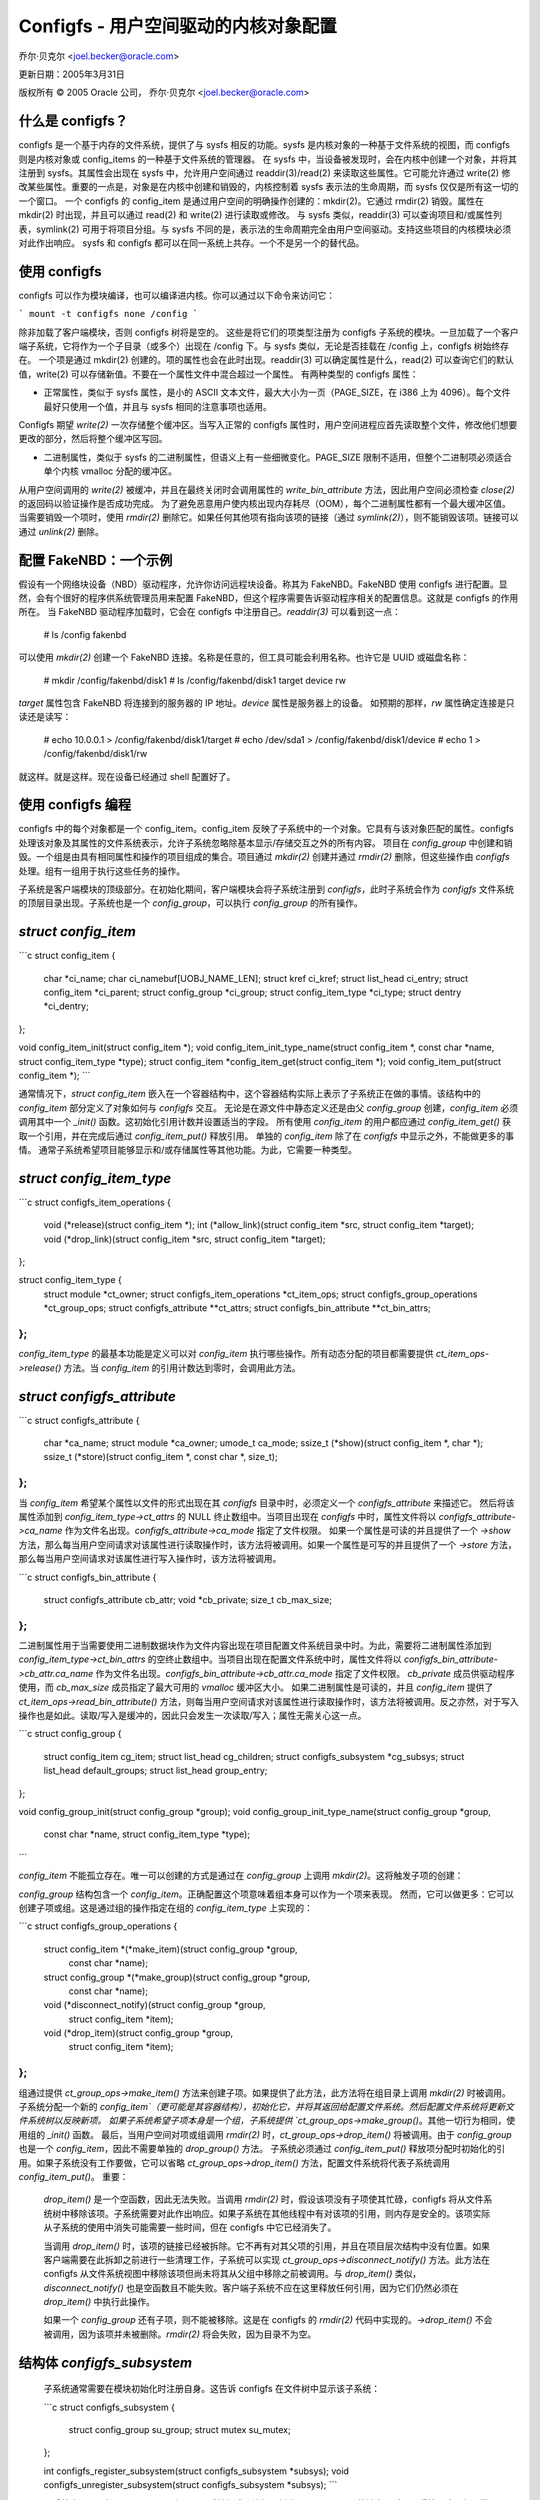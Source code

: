 =======================================================
Configfs - 用户空间驱动的内核对象配置
=======================================================

乔尔·贝克尔 <joel.becker@oracle.com>

更新日期：2005年3月31日

版权所有 © 2005 Oracle 公司，
乔尔·贝克尔 <joel.becker@oracle.com>

什么是 configfs？
=================

configfs 是一个基于内存的文件系统，提供了与 sysfs 相反的功能。sysfs 是内核对象的一种基于文件系统的视图，而 configfs 则是内核对象或 config_items 的一种基于文件系统的管理器。
在 sysfs 中，当设备被发现时，会在内核中创建一个对象，并将其注册到 sysfs。其属性会出现在 sysfs 中，允许用户空间通过 readdir(3)/read(2) 来读取这些属性。它可能允许通过 write(2) 修改某些属性。重要的一点是，对象是在内核中创建和销毁的，内核控制着 sysfs 表示法的生命周期，而 sysfs 仅仅是所有这一切的一个窗口。
一个 configfs 的 config_item 是通过用户空间的明确操作创建的：mkdir(2)。它通过 rmdir(2) 销毁。属性在 mkdir(2) 时出现，并且可以通过 read(2) 和 write(2) 进行读取或修改。
与 sysfs 类似，readdir(3) 可以查询项目和/或属性列表，symlink(2) 可用于将项目分组。与 sysfs 不同的是，表示法的生命周期完全由用户空间驱动。支持这些项目的内核模块必须对此作出响应。
sysfs 和 configfs 都可以在同一系统上共存。一个不是另一个的替代品。

使用 configfs
==============

configfs 可以作为模块编译，也可以编译进内核。你可以通过以下命令来访问它：

```
mount -t configfs none /config
```

除非加载了客户端模块，否则 configfs 树将是空的。
这些是将它们的项类型注册为 configfs 子系统的模块。一旦加载了一个客户端子系统，它将作为一个子目录（或多个）出现在 /config 下。与 sysfs 类似，无论是否挂载在 /config 上，configfs 树始终存在。
一个项是通过 mkdir(2) 创建的。项的属性也会在此时出现。readdir(3) 可以确定属性是什么，read(2) 可以查询它们的默认值，write(2) 可以存储新值。不要在一个属性文件中混合超过一个属性。
有两种类型的 configfs 属性：

* 正常属性，类似于 sysfs 属性，是小的 ASCII 文本文件，最大大小为一页（PAGE_SIZE，在 i386 上为 4096）。每个文件最好只使用一个值，并且与 sysfs 相同的注意事项也适用。
Configfs 期望 `write(2)` 一次存储整个缓冲区。当写入正常的 configfs 属性时，用户空间进程应首先读取整个文件，修改他们想要更改的部分，然后将整个缓冲区写回。

* 二进制属性，类似于 sysfs 的二进制属性，但语义上有一些细微变化。PAGE_SIZE 限制不适用，但整个二进制项必须适合单个内核 vmalloc 分配的缓冲区。
从用户空间调用的 `write(2)` 被缓冲，并且在最终关闭时会调用属性的 `write_bin_attribute` 方法，因此用户空间必须检查 `close(2)` 的返回码以验证操作是否成功完成。
为了避免恶意用户使内核出现内存耗尽（OOM），每个二进制属性都有一个最大缓冲区值。
当需要销毁一个项时，使用 `rmdir(2)` 删除它。如果任何其他项有指向该项的链接（通过 `symlink(2)`），则不能销毁该项。链接可以通过 `unlink(2)` 删除。

配置 FakeNBD：一个示例
===============================

假设有一个网络块设备（NBD）驱动程序，允许你访问远程块设备。称其为 FakeNBD。FakeNBD 使用 configfs 进行配置。显然，会有个很好的程序供系统管理员用来配置 FakeNBD，但这个程序需要告诉驱动程序相关的配置信息。这就是 configfs 的作用所在。
当 FakeNBD 驱动程序加载时，它会在 configfs 中注册自己。`readdir(3)` 可以看到这一点：

	# ls /config
	fakenbd

可以使用 `mkdir(2)` 创建一个 FakeNBD 连接。名称是任意的，但工具可能会利用名称。也许它是 UUID 或磁盘名称：

	# mkdir /config/fakenbd/disk1
	# ls /config/fakenbd/disk1
	target device rw

`target` 属性包含 FakeNBD 将连接到的服务器的 IP 地址。`device` 属性是服务器上的设备。
如预期的那样，`rw` 属性确定连接是只读还是读写：

	# echo 10.0.0.1 > /config/fakenbd/disk1/target
	# echo /dev/sda1 > /config/fakenbd/disk1/device
	# echo 1 > /config/fakenbd/disk1/rw

就这样。就是这样。现在设备已经通过 shell 配置好了。

使用 configfs 编程
====================

configfs 中的每个对象都是一个 config_item。config_item 反映了子系统中的一个对象。它具有与该对象匹配的属性。configfs 处理该对象及其属性的文件系统表示，允许子系统忽略除基本显示/存储交互之外的所有内容。
项目在 `config_group` 中创建和销毁。一个组是由具有相同属性和操作的项目组成的集合。项目通过 `mkdir(2)` 创建并通过 `rmdir(2)` 删除，但这些操作由 `configfs` 处理。组有一组用于执行这些任务的操作。

子系统是客户端模块的顶级部分。在初始化期间，客户端模块会将子系统注册到 `configfs`，此时子系统会作为 `configfs` 文件系统的顶层目录出现。子系统也是一个 `config_group`，可以执行 `config_group` 的所有操作。

`struct config_item`
==================
```c
struct config_item {
    char                    *ci_name;
    char                    ci_namebuf[UOBJ_NAME_LEN];
    struct kref             ci_kref;
    struct list_head        ci_entry;
    struct config_item      *ci_parent;
    struct config_group     *ci_group;
    struct config_item_type *ci_type;
    struct dentry           *ci_dentry;
};

void config_item_init(struct config_item *);
void config_item_init_type_name(struct config_item *, const char *name, struct config_item_type *type);
struct config_item *config_item_get(struct config_item *);
void config_item_put(struct config_item *);
```

通常情况下，`struct config_item` 嵌入在一个容器结构中，这个容器结构实际上表示了子系统正在做的事情。该结构中的 `config_item` 部分定义了对象如何与 `configfs` 交互。
无论是在源文件中静态定义还是由父 `config_group` 创建，`config_item` 必须调用其中一个 `_init()` 函数。这初始化引用计数并设置适当的字段。
所有使用 `config_item` 的用户都应通过 `config_item_get()` 获取一个引用，并在完成后通过 `config_item_put()` 释放引用。
单独的 `config_item` 除了在 `configfs` 中显示之外，不能做更多的事情。
通常子系统希望项目能够显示和/或存储属性等其他功能。为此，它需要一种类型。

`struct config_item_type`
=======================
```c
struct configfs_item_operations {
    void (*release)(struct config_item *);
    int (*allow_link)(struct config_item *src, struct config_item *target);
    void (*drop_link)(struct config_item *src, struct config_item *target);
};

struct config_item_type {
    struct module                           *ct_owner;
    struct configfs_item_operations         *ct_item_ops;
    struct configfs_group_operations        *ct_group_ops;
    struct configfs_attribute               **ct_attrs;
    struct configfs_bin_attribute           **ct_bin_attrs;
};
```

`config_item_type` 的最基本功能是定义可以对 `config_item` 执行哪些操作。所有动态分配的项目都需要提供 `ct_item_ops->release()` 方法。当 `config_item` 的引用计数达到零时，会调用此方法。

`struct configfs_attribute`
=========================
```c
struct configfs_attribute {
    char                    *ca_name;
    struct module           *ca_owner;
    umode_t                  ca_mode;
    ssize_t (*show)(struct config_item *, char *);
    ssize_t (*store)(struct config_item *, const char *, size_t);
};
```

当 `config_item` 希望某个属性以文件的形式出现在其 `configfs` 目录中时，必须定义一个 `configfs_attribute` 来描述它。
然后将该属性添加到 `config_item_type->ct_attrs` 的 NULL 终止数组中。当项目出现在 `configfs` 中时，属性文件将以 `configfs_attribute->ca_name` 作为文件名出现。`configfs_attribute->ca_mode` 指定了文件权限。
如果一个属性是可读的并且提供了一个 `->show` 方法，那么每当用户空间请求对该属性进行读取操作时，该方法将被调用。如果一个属性是可写的并且提供了一个 `->store` 方法，那么每当用户空间请求对该属性进行写入操作时，该方法将被调用。

```c
struct configfs_bin_attribute {
    struct configfs_attribute cb_attr;
    void *cb_private;
    size_t cb_max_size;
};
```

二进制属性用于当需要使用二进制数据块作为文件内容出现在项目配置文件系统目录中时。为此，需要将二进制属性添加到 `config_item_type->ct_bin_attrs` 的空终止数组中。当项目出现在配置文件系统中时，属性文件将以 `configfs_bin_attribute->cb_attr.ca_name` 作为文件名出现。`configfs_bin_attribute->cb_attr.ca_mode` 指定了文件权限。
`cb_private` 成员供驱动程序使用，而 `cb_max_size` 成员指定了最大可用的 `vmalloc` 缓冲区大小。
如果二进制属性是可读的，并且 `config_item` 提供了 `ct_item_ops->read_bin_attribute()` 方法，则每当用户空间请求对该属性进行读取操作时，该方法将被调用。反之亦然，对于写入操作也是如此。读取/写入是缓冲的，因此只会发生一次读取/写入；属性无需关心这一点。

```c
struct config_group {
    struct config_item cg_item;
    struct list_head cg_children;
    struct configfs_subsystem *cg_subsys;
    struct list_head default_groups;
    struct list_head group_entry;
};

void config_group_init(struct config_group *group);
void config_group_init_type_name(struct config_group *group,
                                 const char *name,
                                 struct config_item_type *type);
```

`config_item` 不能孤立存在。唯一可以创建的方式是通过在 `config_group` 上调用 `mkdir(2)`。这将触发子项的创建：

`config_group` 结构包含一个 `config_item`。正确配置这个项意味着组本身可以作为一个项来表现。
然而，它可以做更多：它可以创建子项或组。这是通过组的操作指定在组的 `config_item_type` 上实现的：

```c
struct configfs_group_operations {
    struct config_item *(*make_item)(struct config_group *group,
                                     const char *name);
    struct config_group *(*make_group)(struct config_group *group,
                                       const char *name);
    void (*disconnect_notify)(struct config_group *group,
                              struct config_item *item);
    void (*drop_item)(struct config_group *group,
                      struct config_item *item);
};
```

组通过提供 `ct_group_ops->make_item()` 方法来创建子项。如果提供了此方法，此方法将在组目录上调用 `mkdir(2)` 时被调用。子系统分配一个新的 `config_item`（更可能是其容器结构），初始化它，并将其返回给配置文件系统。然后配置文件系统将更新文件系统树以反映新项。
如果子系统希望子项本身是一个组，子系统提供 `ct_group_ops->make_group()`。其他一切行为相同，使用组的 `_init()` 函数。
最后，当用户空间对项或组调用 `rmdir(2)` 时，`ct_group_ops->drop_item()` 将被调用。由于 `config_group` 也是一个 `config_item`，因此不需要单独的 `drop_group()` 方法。
子系统必须通过 `config_item_put()` 释放项分配时初始化的引用。如果子系统没有工作要做，它可以省略 `ct_group_ops->drop_item()` 方法，配置文件系统将代表子系统调用 `config_item_put()`。
重要：
   `drop_item()` 是一个空函数，因此无法失败。当调用 `rmdir(2)` 时，假设该项没有子项使其忙碌，configfs 将从文件系统树中移除该项。子系统需要对此作出响应。如果子系统在其他线程中有对该项的引用，则内存是安全的。该项实际从子系统的使用中消失可能需要一些时间，但在 configfs 中它已经消失了。
   
   当调用 `drop_item()` 时，该项的链接已经被拆除。它不再有对其父项的引用，并且在项目层次结构中没有位置。如果客户端需要在此拆卸之前进行一些清理工作，子系统可以实现 `ct_group_ops->disconnect_notify()` 方法。此方法在 configfs 从文件系统视图中移除该项但尚未将其从父组中移除之前被调用。与 `drop_item()` 类似，`disconnect_notify()` 也是空函数且不能失败。客户端子系统不应在这里释放任何引用，因为它们仍然必须在 `drop_item()` 中执行此操作。
   
   如果一个 `config_group` 还有子项，则不能被移除。这是在 configfs 的 `rmdir(2)` 代码中实现的。`->drop_item()` 不会被调用，因为该项并未被删除。`rmdir(2)` 将会失败，因为目录不为空。

结构体 `configfs_subsystem`
=========================
   
   子系统通常需要在模块初始化时注册自身。这告诉 configfs 在文件树中显示该子系统：

   ```c
   struct configfs_subsystem {
       struct config_group su_group;
       struct mutex su_mutex;
   };

   int configfs_register_subsystem(struct configfs_subsystem *subsys);
   void configfs_unregister_subsystem(struct configfs_subsystem *subsys);
   ```

   子系统由一个顶级 `config_group` 和一个互斥锁组成。该组是创建子 `config_item` 的地方。对于子系统，这个组通常是静态定义的。在调用 `configfs_register_subsystem()` 之前，子系统必须通过常规的 `group_init()` 函数初始化该组，并且还必须初始化互斥锁。
   
   当注册调用返回时，子系统已激活，并将通过 configfs 可见。此时，可以调用 `mkdir(2)` 并且子系统必须准备好接收此调用。

一个示例
========

这些基本概念的最佳示例是 `simple_children` 子系统/组和 `simple_child` 项，位于 `samples/configfs/configfs_sample.c` 中。它展示了一个简单的对象，用于显示和存储属性，以及一个简单的组来创建和销毁这些子项。

层次导航和子系统互斥锁
============================

configfs 提供了一个额外的好处。由于它们出现在文件系统中，`config_groups` 和 `config_items` 被组织成一个层次结构。子系统永远不要触碰文件系统部分，但子系统可能会对这个层次结构感兴趣。为此，该层次结构通过 `config_group->cg_children` 和 `config_item->ci_parent` 结构成员进行镜像。
   
   子系统可以通过遍历 `cg_children` 列表和 `ci_parent` 指针来查看由子系统创建的树。这可能会与 configfs 管理层次结构发生竞争，因此 configfs 使用子系统互斥锁来保护修改。每当子系统想要遍历层次结构时，它必须在子系统互斥锁的保护下进行。
   
   子系统在新分配的项未被链接到此层次结构时将无法获取互斥锁。同样，在一个即将移除的项未被解链之前，它也无法获取互斥锁。这意味着只要项在 configfs 中，其 `ci_parent` 指针永远不会为 NULL，并且项仅在其父项的 `cg_children` 列表中存在相同的时间段。这使得子系统可以在持有互斥锁时信任 `ci_parent` 和 `cg_children`。
通过符号链接 (symlink(2)) 进行项目聚合
===================================

`configfs` 通过 `group->item` 的父子关系提供了一个简单的分组方式。然而，在许多情况下，更大的环境需要在父子关系之外进行聚合。这可以通过 `symlink(2)` 来实现。

一个 `config_item` 可以提供 `ct_item_ops->allow_link()` 和 `ct_item_ops->drop_link()` 方法。如果存在 `->allow_link()` 方法，则可以调用 `symlink(2)` 将 `config_item` 作为链接的源。

这些链接仅允许在 `configfs` 中的 `config_item` 之间创建。任何尝试在 `configfs` 文件系统之外创建 `symlink(2)` 都会被拒绝。

当调用 `symlink(2)` 时，源 `config_item` 的 `->allow_link()` 方法会被调用，并传入自身和目标项。如果源项允许与目标项链接，则返回 0。如果源项只希望链接到特定类型的对象（例如，其子系统中的对象），它可以拒绝链接。

当对符号链接调用 `unlink(2)` 时，会通过 `->drop_link()` 方法通知源项。像 `->drop_item()` 方法一样，这是一个不返回失败的空函数。子系统负责响应这种变化。

一个 `config_item` 在链接到其他项时不能被移除，同样，当有其他项链接到它时也不能被移除。`configfs` 不允许存在悬挂的符号链接。

自动创建的子组
===================

一个新的 `config_group` 可能希望有两个不同类型的子 `config_item`。虽然可以通过在 `->make_item()` 中使用魔法名称来实现这一点，但更明确的方法是让用户空间看到这种差异。

与其让一个组中的一些项与其他项的行为不同，`configfs` 提供了一种方法，即在父组创建时自动创建一个或多个子组。因此，`mkdir("parent")` 会导致创建 "parent"、"parent/subgroup1" 到 "parent/subgroupN"。类型 1 的项现在可以在 "parent/subgroup1" 中创建，类型 N 的项可以在 "parent/subgroupN" 中创建。

这些自动创建的子组（或默认组）并不排除其他子项。如果存在 `ct_group_ops->make_group()`，则可以在父组上直接创建其他子组。
配置文件子系统通过使用 `configfs_add_default_group()` 函数将默认组添加到父 `config_group` 结构中来指定默认组。每个添加的组会在配置文件树中与父组同时创建。同样地，它们也会在父组被移除时同时被移除。不会提供额外的通知。当 `->drop_item()` 方法调用通知子系统父组即将消失时，这也意味着与该父组相关的所有默认组子项也将消失。因此，默认组不能直接通过 `rmdir(2)` 命令删除。在对父组执行 `rmdir(2)` 检查子项时，也不会考虑这些默认组。

### 依赖子系统

有时其他驱动程序依赖于特定的配置文件项。例如，ocfs2 挂载依赖于一个心跳区域项。如果该区域项通过 `rmdir(2)` 被移除，ocfs2 挂载必须触发 `BUG` 或者进入只读模式。这并不是理想的情况。

配置文件系统提供了两个额外的 API 调用：`configfs_depend_item()` 和 `configfs_undepend_item()`。客户端驱动可以通过调用 `configfs_depend_item()` 来告诉配置文件系统它依赖于某个现有项。配置文件系统会为该项返回 `-EBUSY` 以阻止 `rmdir(2)` 的操作。当该项不再被依赖时，客户端驱动可以通过调用 `configfs_undepend_item()` 来解除依赖。

这些 API 不能在任何配置文件回调函数下调用，因为它们会产生冲突。它们可以阻塞并分配资源。客户端驱动最好不要自作主张地调用它们，而是应该提供一个外部子系统可以调用的 API。

这是如何工作的？想象一下 ocfs2 挂载过程。当它挂载时，会请求一个心跳区域项。这是通过调用心跳代码实现的。在心跳代码内部，查找该区域项。此时，心跳代码会调用 `configfs_depend_item()`。如果调用成功，则心跳知道该区域是安全的，可以提供给 ocfs2 使用。如果失败，则表示该区域项本来就要被移除，心跳可以优雅地传递错误。
